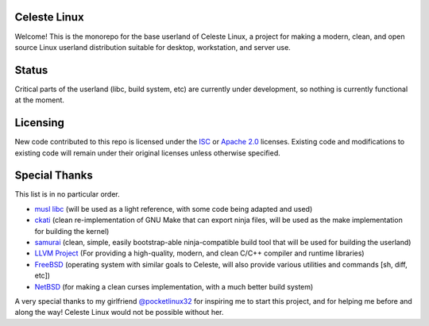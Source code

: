 Celeste Linux
=============
Welcome! This is the monorepo for the base userland of Celeste Linux, a
project for making a modern, clean, and open source Linux userland distribution
suitable for desktop, workstation, and server use.

Status
======
Critical parts of the userland (libc, build system, etc) are currently under
development, so nothing is currently functional at the moment.

Licensing
=========
New code contributed to this repo is licensed under the `ISC <LICENSE.ISC>`_
or `Apache 2.0 <LICENSE.Apache>`_ licenses. Existing code and modifications to
existing code will remain under their original licenses unless otherwise
specified.

Special Thanks
==============
This list is in no particular order.

- `musl libc <https://www.musl-libc.org/>`_ (will be used as a light reference,
  with some code being adapted and used)
- `ckati <https://github.com/google/kati>`_ (clean re-implementation of GNU
  Make that can export ninja files, will be used as the make implementation for
  building the kernel)
- `samurai <https://github.com/michaelforney/samurai>`_ (clean, simple, easily
  bootstrap-able ninja-compatible build tool that will be used for building the
  userland)
- `LLVM Project <https://llvm.org>`_ (For providing a high-quality, modern, and
  clean C/C++ compiler and runtime libraries)
- `FreeBSD <https://freebsd.org>`_ (operating system with similar goals to
  Celeste, will also provide various utilities and commands [sh, diff, etc])
- `NetBSD <https://netbsd.org>`_ (for making a clean curses implementation,
  with a much better build system)

A very special thanks to my girlfriend
`@pocketlinux32 <https://github.com/pocketlinux32>`_ for inspiring me to start
this project, and for helping me before and along the way! Celeste Linux would
not be possible without her.
